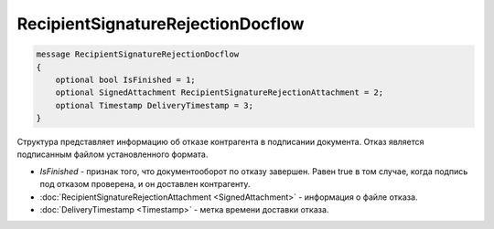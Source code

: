RecipientSignatureRejectionDocflow
==================================

.. code-block:: protobuf

   message RecipientSignatureRejectionDocflow
   {
       optional bool IsFinished = 1;
       optional SignedAttachment RecipientSignatureRejectionAttachment = 2;
       optional Timestamp DeliveryTimestamp = 3;
   }

Структура представляет информацию об отказе контрагента в подписании документа. Отказ является подписанным файлом установленного формата.

-  *IsFinished* - признак того, что документооборот по отказу завершен. Равен true в том случае, когда подпись под отказом проверена, и он доставлен контрагенту.
-  :doc:`RecipientSignatureRejectionAttachment <SignedAttachment>` - информация о файле отказа.
-  :doc:`DeliveryTimestamp <Timestamp>` - метка времени доставки отказа.

